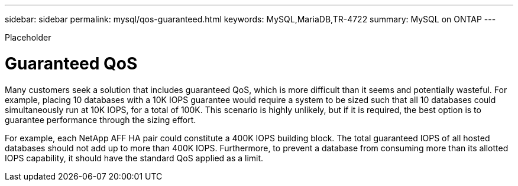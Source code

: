 ---
sidebar: sidebar
permalink: mysql/qos-guaranteed.html
keywords: MySQL,MariaDB,TR-4722
summary: MySQL on ONTAP
---


[.lead]

Placeholder



= Guaranteed QoS

Many customers seek a solution that includes guaranteed QoS, which is more difficult than it seems and potentially wasteful. For example, placing 10 databases with a 10K IOPS guarantee would require a system to be sized such that all 10 databases could simultaneously run at 10K IOPS, for a total of 100K. This scenario is highly unlikely, but if it is required, the best option is to guarantee performance through the sizing effort.

For example, each NetApp AFF HA pair could constitute a 400K IOPS building block. The total guaranteed IOPS of all hosted databases should not add up to more than 400K IOPS. Furthermore, to prevent a database from consuming more than its allotted IOPS capability, it should have the standard QoS applied as a limit. 
